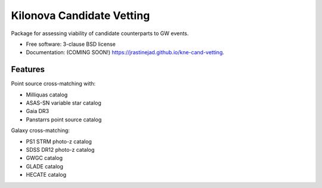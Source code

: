 ==========================
Kilonova Candidate Vetting
==========================

.. image:: https://img.shields.io/travis/jrastinejad/kne-cand-vetting.svg
        :target: https://travis-ci.org/jrastinejad/kne-cand-vetting

.. image:: https://img.shields.io/pypi/v/kne-cand-vetting.svg
        :target: https://pypi.python.org/pypi/kne-cand-vetting


Package for assessing viability of candidate counterparts to GW events.

* Free software: 3-clause BSD license
* Documentation: (COMING SOON!) https://jrastinejad.github.io/kne-cand-vetting.

Features
--------

Point source cross-matching with:

* Milliquas catalog

* ASAS-SN variable star catalog

* Gaia DR3 

* Panstarrs point source catalog

Galaxy cross-matching:

* PS1 STRM photo-z catalog

* SDSS DR12 photo-z catalog

* GWGC catalog

* GLADE catalog 

* HECATE catalog
